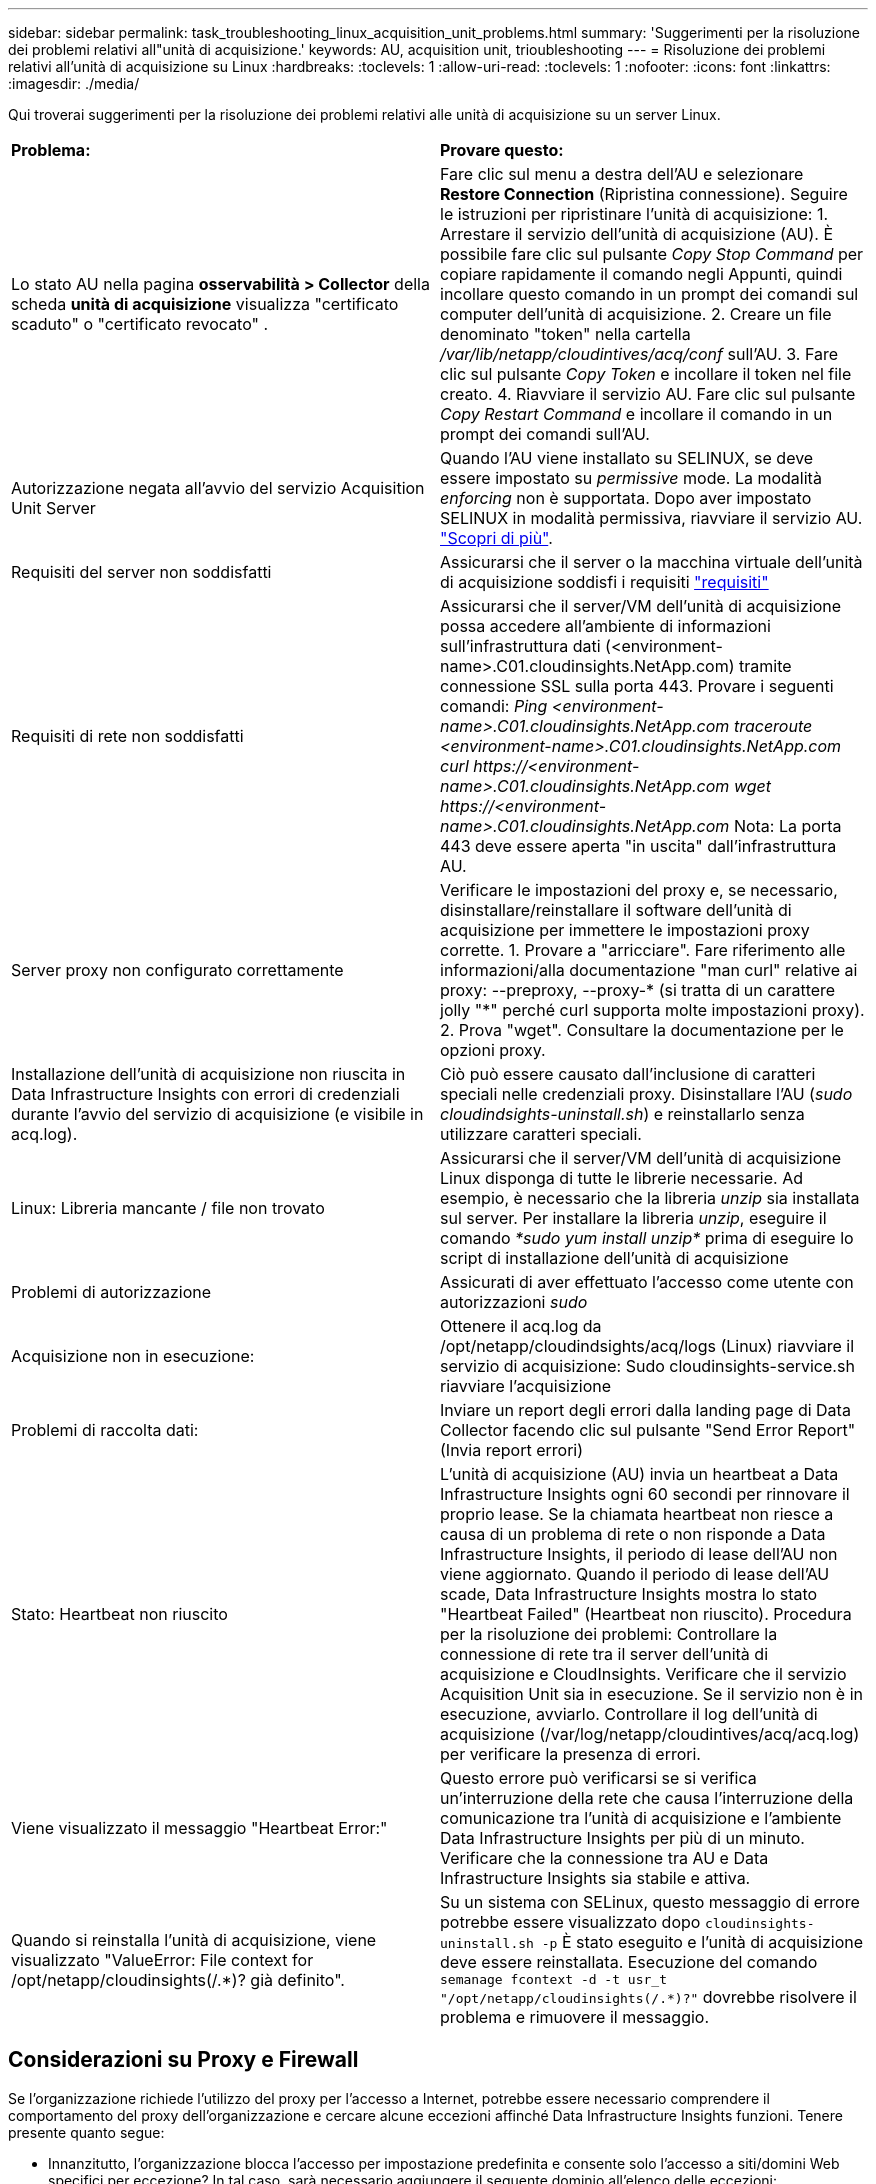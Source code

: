 ---
sidebar: sidebar 
permalink: task_troubleshooting_linux_acquisition_unit_problems.html 
summary: 'Suggerimenti per la risoluzione dei problemi relativi all"unità di acquisizione.' 
keywords: AU, acquisition unit, trioubleshooting 
---
= Risoluzione dei problemi relativi all'unità di acquisizione su Linux
:hardbreaks:
:toclevels: 1
:allow-uri-read: 
:toclevels: 1
:nofooter: 
:icons: font
:linkattrs: 
:imagesdir: ./media/


[role="lead"]
Qui troverai suggerimenti per la risoluzione dei problemi relativi alle unità di acquisizione su un server Linux.

|===


| *Problema:* | *Provare questo:* 


| Lo stato AU nella pagina *osservabilità > Collector* della scheda *unità di acquisizione* visualizza "certificato scaduto" o "certificato revocato" . | Fare clic sul menu a destra dell'AU e selezionare *Restore Connection* (Ripristina connessione). Seguire le istruzioni per ripristinare l'unità di acquisizione: 1. Arrestare il servizio dell'unità di acquisizione (AU). È possibile fare clic sul pulsante _Copy Stop Command_ per copiare rapidamente il comando negli Appunti, quindi incollare questo comando in un prompt dei comandi sul computer dell'unità di acquisizione. 2. Creare un file denominato "token" nella cartella _/var/lib/netapp/cloudintives/acq/conf_ sull'AU. 3. Fare clic sul pulsante _Copy Token_ e incollare il token nel file creato. 4. Riavviare il servizio AU. Fare clic sul pulsante _Copy Restart Command_ e incollare il comando in un prompt dei comandi sull'AU. 


| Autorizzazione negata all'avvio del servizio Acquisition Unit Server | Quando l'AU viene installato su SELINUX, se deve essere impostato su _permissive_ mode. La modalità _enforcing_ non è supportata. Dopo aver impostato SELINUX in modalità permissiva, riavviare il servizio AU. link:https://kb.netapp.com/Advice_and_Troubleshooting/Cloud_Services/Cloud_Insights/Permission_denied_when_starting_the_Cloud_Insight_Acquisition_Unit_Server_Service["Scopri di più"]. 


| Requisiti del server non soddisfatti | Assicurarsi che il server o la macchina virtuale dell'unità di acquisizione soddisfi i requisiti link:concept_acquisition_unit_requirements.html["requisiti"] 


| Requisiti di rete non soddisfatti | Assicurarsi che il server/VM dell'unità di acquisizione possa accedere all'ambiente di informazioni sull'infrastruttura dati (<environment-name>.C01.cloudinsights.NetApp.com) tramite connessione SSL sulla porta 443. Provare i seguenti comandi: _Ping <environment-name>.C01.cloudinsights.NetApp.com_ _traceroute <environment-name>.C01.cloudinsights.NetApp.com_ _curl \https://<environment-name>.C01.cloudinsights.NetApp.com_ _wget \https://<environment-name>.C01.cloudinsights.NetApp.com_ Nota: La porta 443 deve essere aperta "in uscita" dall'infrastruttura AU. 


| Server proxy non configurato correttamente | Verificare le impostazioni del proxy e, se necessario, disinstallare/reinstallare il software dell'unità di acquisizione per immettere le impostazioni proxy corrette. 1. Provare a "arricciare". Fare riferimento alle informazioni/alla documentazione "man curl" relative ai proxy: --preproxy, --proxy-* (si tratta di un carattere jolly "*" perché curl supporta molte impostazioni proxy). 2. Prova "wget". Consultare la documentazione per le opzioni proxy. 


| Installazione dell'unità di acquisizione non riuscita in Data Infrastructure Insights con errori di credenziali durante l'avvio del servizio di acquisizione (e visibile in acq.log). | Ciò può essere causato dall'inclusione di caratteri speciali nelle credenziali proxy. Disinstallare l'AU (_sudo cloudindsights-uninstall.sh_) e reinstallarlo senza utilizzare caratteri speciali. 


| Linux: Libreria mancante / file non trovato | Assicurarsi che il server/VM dell'unità di acquisizione Linux disponga di tutte le librerie necessarie. Ad esempio, è necessario che la libreria _unzip_ sia installata sul server. Per installare la libreria _unzip_, eseguire il comando _*sudo yum install unzip*_ prima di eseguire lo script di installazione dell'unità di acquisizione 


| Problemi di autorizzazione | Assicurati di aver effettuato l'accesso come utente con autorizzazioni _sudo_ 


| Acquisizione non in esecuzione: | Ottenere il acq.log da /opt/netapp/cloudindsights/acq/logs (Linux) riavviare il servizio di acquisizione: Sudo cloudinsights-service.sh riavviare l'acquisizione 


| Problemi di raccolta dati: | Inviare un report degli errori dalla landing page di Data Collector facendo clic sul pulsante "Send Error Report" (Invia report errori) 


| Stato: Heartbeat non riuscito | L'unità di acquisizione (AU) invia un heartbeat a Data Infrastructure Insights ogni 60 secondi per rinnovare il proprio lease. Se la chiamata heartbeat non riesce a causa di un problema di rete o non risponde a Data Infrastructure Insights, il periodo di lease dell'AU non viene aggiornato. Quando il periodo di lease dell'AU scade, Data Infrastructure Insights mostra lo stato "Heartbeat Failed" (Heartbeat non riuscito). Procedura per la risoluzione dei problemi: Controllare la connessione di rete tra il server dell'unità di acquisizione e CloudInsights. Verificare che il servizio Acquisition Unit sia in esecuzione. Se il servizio non è in esecuzione, avviarlo. Controllare il log dell'unità di acquisizione (/var/log/netapp/cloudintives/acq/acq.log) per verificare la presenza di errori. 


| Viene visualizzato il messaggio "Heartbeat Error:" | Questo errore può verificarsi se si verifica un'interruzione della rete che causa l'interruzione della comunicazione tra l'unità di acquisizione e l'ambiente Data Infrastructure Insights per più di un minuto. Verificare che la connessione tra AU e Data Infrastructure Insights sia stabile e attiva. 


| Quando si reinstalla l'unità di acquisizione, viene visualizzato "ValueError: File context for /opt/netapp/cloudinsights(/.*)? già definito". | Su un sistema con SELinux, questo messaggio di errore potrebbe essere visualizzato dopo `cloudinsights-uninstall.sh -p` È stato eseguito e l'unità di acquisizione deve essere reinstallata. Esecuzione del comando `semanage fcontext -d -t usr_t "/opt/netapp/cloudinsights(/.*)?"` dovrebbe risolvere il problema e rimuovere il messaggio. 
|===


== Considerazioni su Proxy e Firewall

Se l'organizzazione richiede l'utilizzo del proxy per l'accesso a Internet, potrebbe essere necessario comprendere il comportamento del proxy dell'organizzazione e cercare alcune eccezioni affinché Data Infrastructure Insights funzioni. Tenere presente quanto segue:

* Innanzitutto, l'organizzazione blocca l'accesso per impostazione predefinita e consente solo l'accesso a siti/domini Web specifici per eccezione? In tal caso, sarà necessario aggiungere il seguente dominio all'elenco delle eccezioni:
+
 *.cloudinsights.netapp.com
+
L'unità di acquisizione di Data Infrastructure Insights, così come le interazioni in un browser Web con Data Infrastructure Insights, verranno indirizzate agli host con tale nome di dominio.

* In secondo luogo, alcuni proxy tentano di eseguire l'ispezione TLS/SSL impersonando i siti Web Data Infrastructure Insights con certificati digitali non generati da NetApp. Il modello di sicurezza dell'unità di acquisizione di informazioni sull'infrastruttura dati è fondamentalmente incompatibile con queste tecnologie. È inoltre necessario disporre del nome di dominio di cui sopra, salvo questa funzionalità, affinché l'unità di acquisizione di Data Infrastructure Insights effettui correttamente l'accesso a Data Infrastructure Insights e faciliti il rilevamento dei dati.


Nel caso in cui il proxy sia impostato per l'ispezione del traffico, l'ambiente Data Infrastructure Insights deve essere aggiunto a un elenco di eccezioni nella configurazione proxy. Il formato e l'impostazione di questo elenco di eccezioni variano in base all'ambiente proxy e agli strumenti, ma in generale è necessario aggiungere gli URL dei server Data Infrastructure Insights a questo elenco di eccezioni per consentire all'unità AU di comunicare correttamente con tali server.

Il modo più semplice per farlo è aggiungere il dominio Data Infrastructure Insights stesso all'elenco delle eccezioni:

 *.cloudinsights.netapp.com
Nel caso in cui il proxy non sia configurato per l'ispezione del traffico, potrebbe essere necessario un elenco di eccezioni. Se non si è sicuri se è necessario aggiungere Data Infrastructure Insights a un elenco di eccezioni o se si riscontrano difficoltà nell'installazione o nell'esecuzione di Data Infrastructure Insights a causa della configurazione del proxy e/o del firewall, rivolgersi al team di amministrazione proxy per impostare la gestione dell'intercettazione SSL da parte del proxy.



=== Visualizzazione degli endpoint proxy

Per visualizzare gli endpoint proxy, fare clic sul collegamento *Proxy Settings* (Impostazioni proxy) quando si sceglie un data collector durante l'acquisizione oppure sul collegamento _Proxy Settings_ (Impostazioni proxy) nella pagina *Help > Support* (Guida > supporto). Viene visualizzata una tabella simile alla seguente. Se nel proprio ambiente si dispone di workload Security, in questo elenco vengono visualizzati anche gli URL degli endpoint configurati.

image:ProxyEndpoints_NewTable.png["Tabella degli endpoint proxy"]



== Risorse

Ulteriori suggerimenti per la risoluzione dei problemi sono disponibili nella link:https://kb.netapp.com/Advice_and_Troubleshooting/Cloud_Services/Cloud_Insights["Knowledge base di NetApp"] (è richiesto l'accesso al supporto).

Per ulteriori informazioni di supporto, consulta la pagina Data Infrastructure Insightslink:concept_requesting_support.html["Supporto"].
